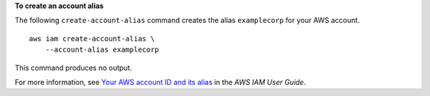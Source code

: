 **To create an account alias**

The following ``create-account-alias`` command creates the alias ``examplecorp`` for your AWS account. ::

    aws iam create-account-alias \
        --account-alias examplecorp

This command produces no output.

For more information, see `Your AWS account ID and its alias <https://docs.aws.amazon.com/IAM/latest/UserGuide/console_account-alias.html>`__ in the *AWS IAM User Guide*.